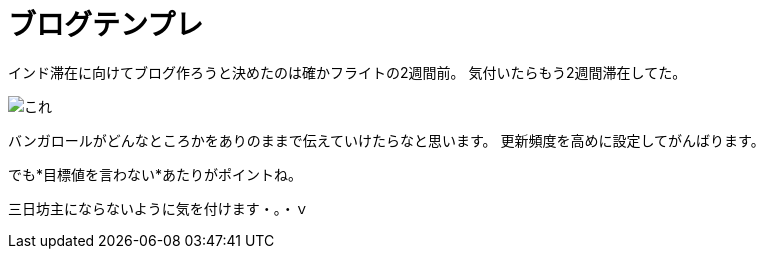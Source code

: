 = ブログテンプレ
:published_at: 2015-09-15
:hp-image: https://cloud.githubusercontent.com/assets/8326452/9882148/e6a7f16a-5bf0-11e5-93db-998f19a81df4.jpg
:hp-alt-title: Ganesha Festival at night


インド滞在に向けてブログ作ろうと決めたのは確かフライトの2週間前。
気付いたらもう2週間滞在してた。

image::https://cloud.githubusercontent.com/assets/8326452/9941281/e5c0b7ee-5d91:-11e5-9637-5816519301e4.jpg[これ]

バンガロールがどんなところかをありのままで伝えていけたらなと思います。
更新頻度を高めに設定してがんばります。

でも*目標値を言わない*あたりがポイントね。

三日坊主にならないように気を付けます・。・ｖ

:hp-tags: india
